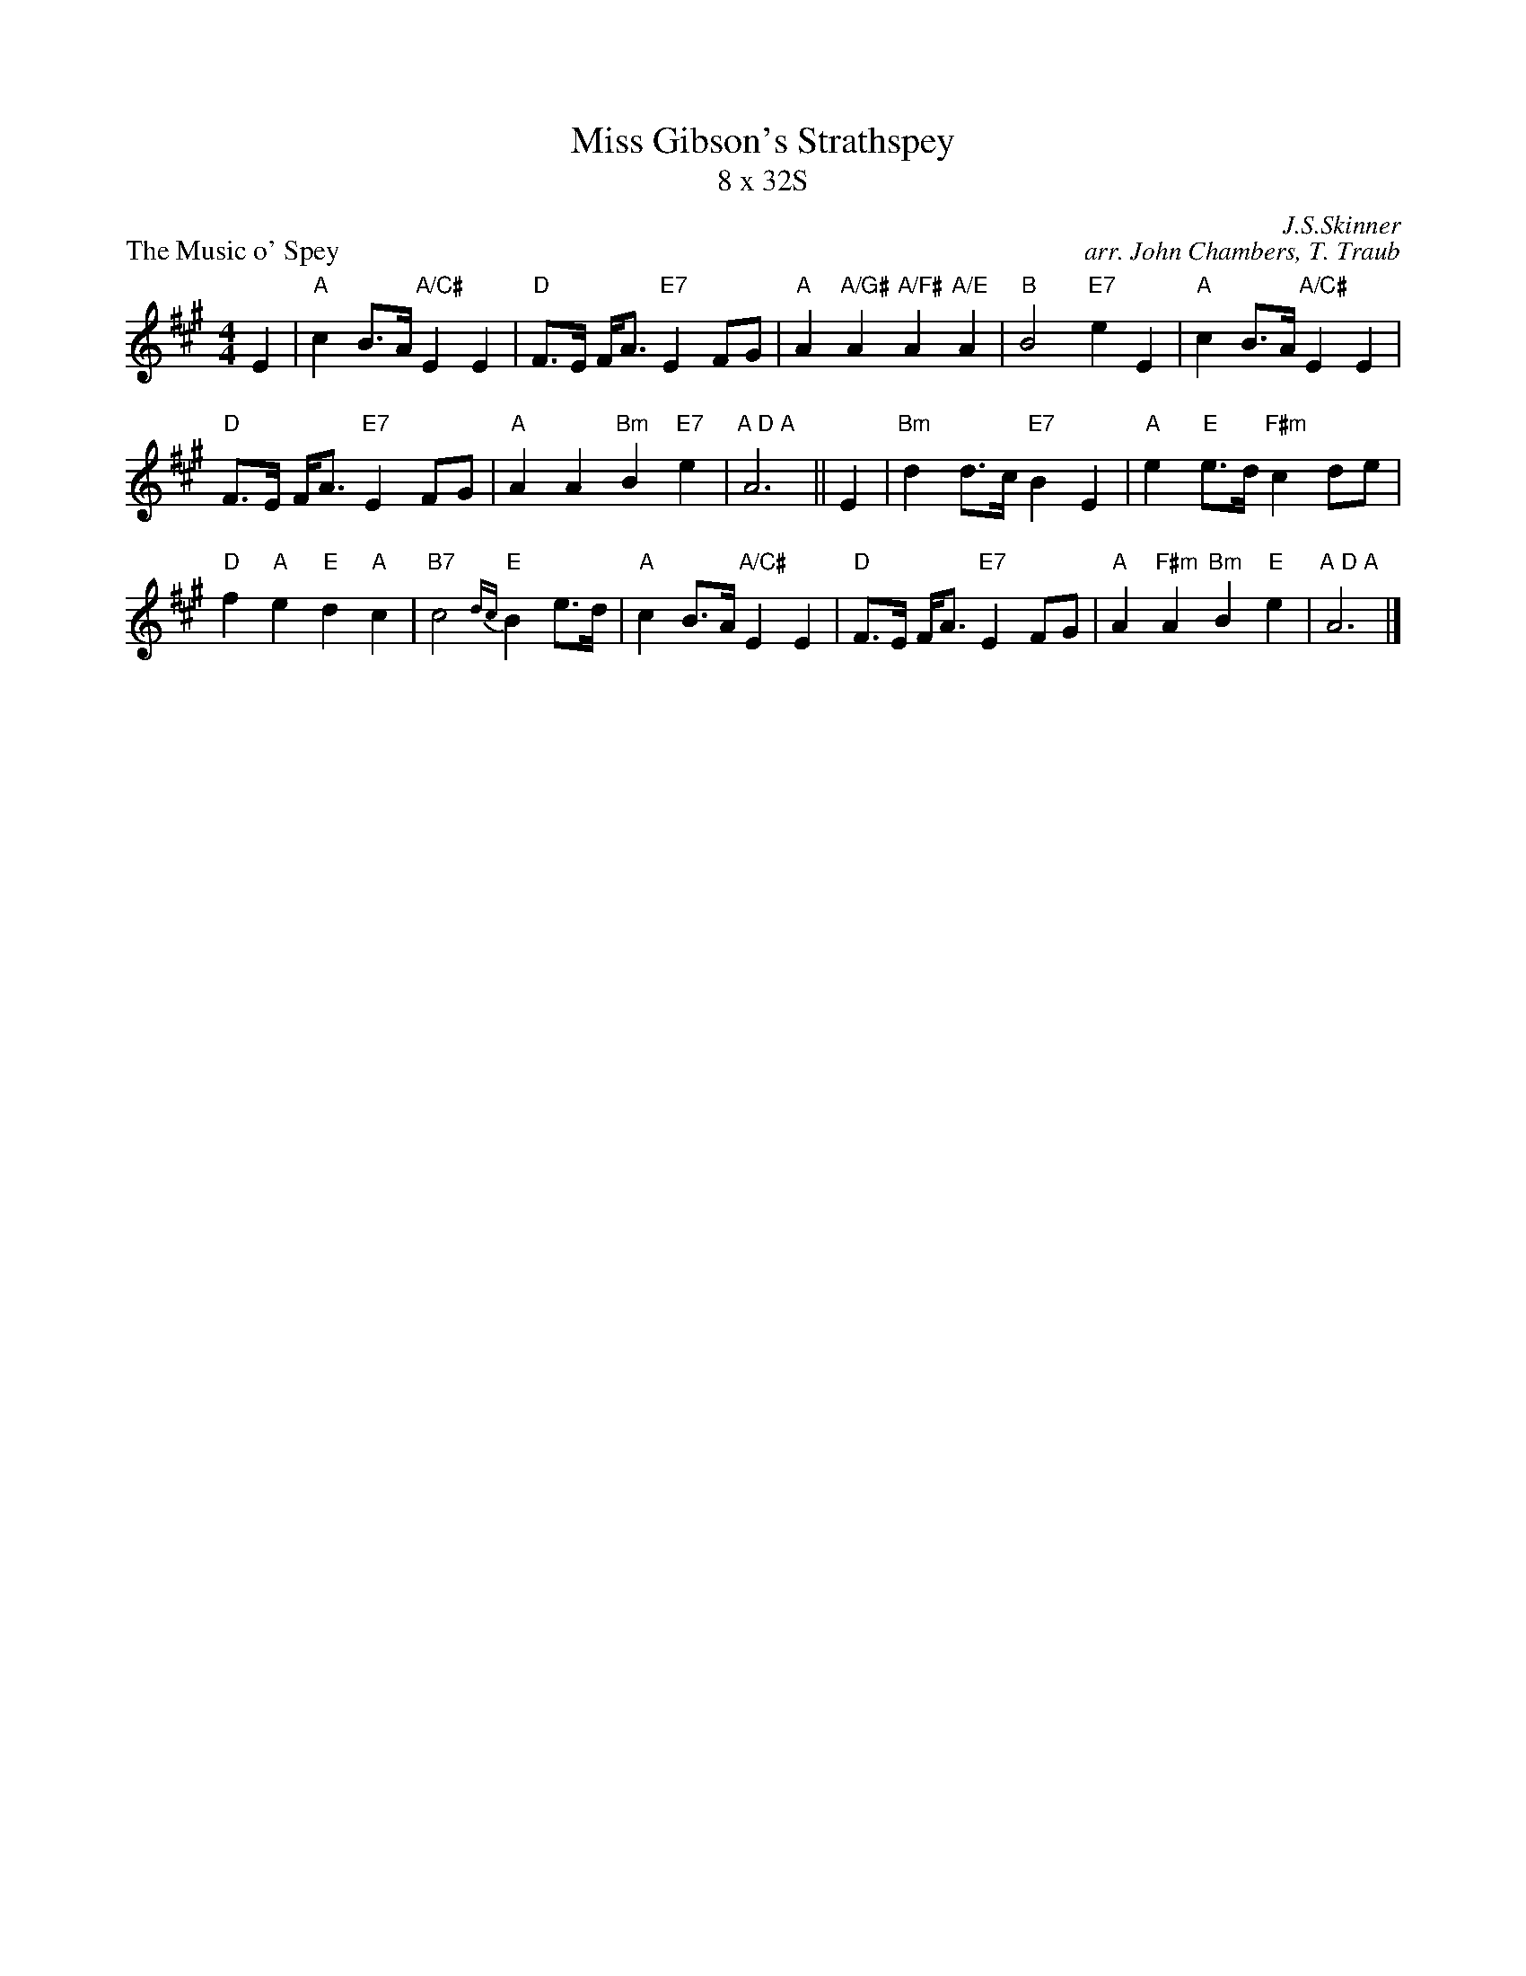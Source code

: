 X:181
T: Miss Gibson's Strathspey
T: 8 x 32S
B: RSCDS Leaflet
%
P: The Music o' Spey
C: J.S.Skinner
R: air, strathspey
C: arr. John Chambers, T. Traub
N: Scottish Violinist p.35; Hardie p.55; BSFC II-3; Caledonian Companion, p.49.
N: The Fiddle Music of Scotland, James Hunter, #36.
M: 4/4
L: 1/8
%--------------------
K: A
E2 \
| "A"c2 B>A "A/C#"E2 E2 | "D"F>E F<A "E7"E2 FG | "A"A2 "A/G#"A2 "A/F#"A2 "A/E"A2 | "B"B4 "E7"e2 E2 | "A"c2 B>A "A/C#"E2 E2 |
"D"F>E F<A "E7"E2 FG | "A"A2 A2 "Bm"B2 "E7"e2 | "A D A"A6 || E2| "Bm"d2 d>c "E7"B2 E2 | "A"e2 "E"e>d "F#m"c2 de |
"D"f2 "A"e2 "E"d2 "A"c2 | "B7"c4 {dc}"E"B2 e>d | "A"c2 B>A "A/C#"E2 E2 | "D"F>E F<A "E7"E2 FG | "A"A2 "F#m"A2 "Bm"B2 "E"e2 | "A D A"A6 |]
